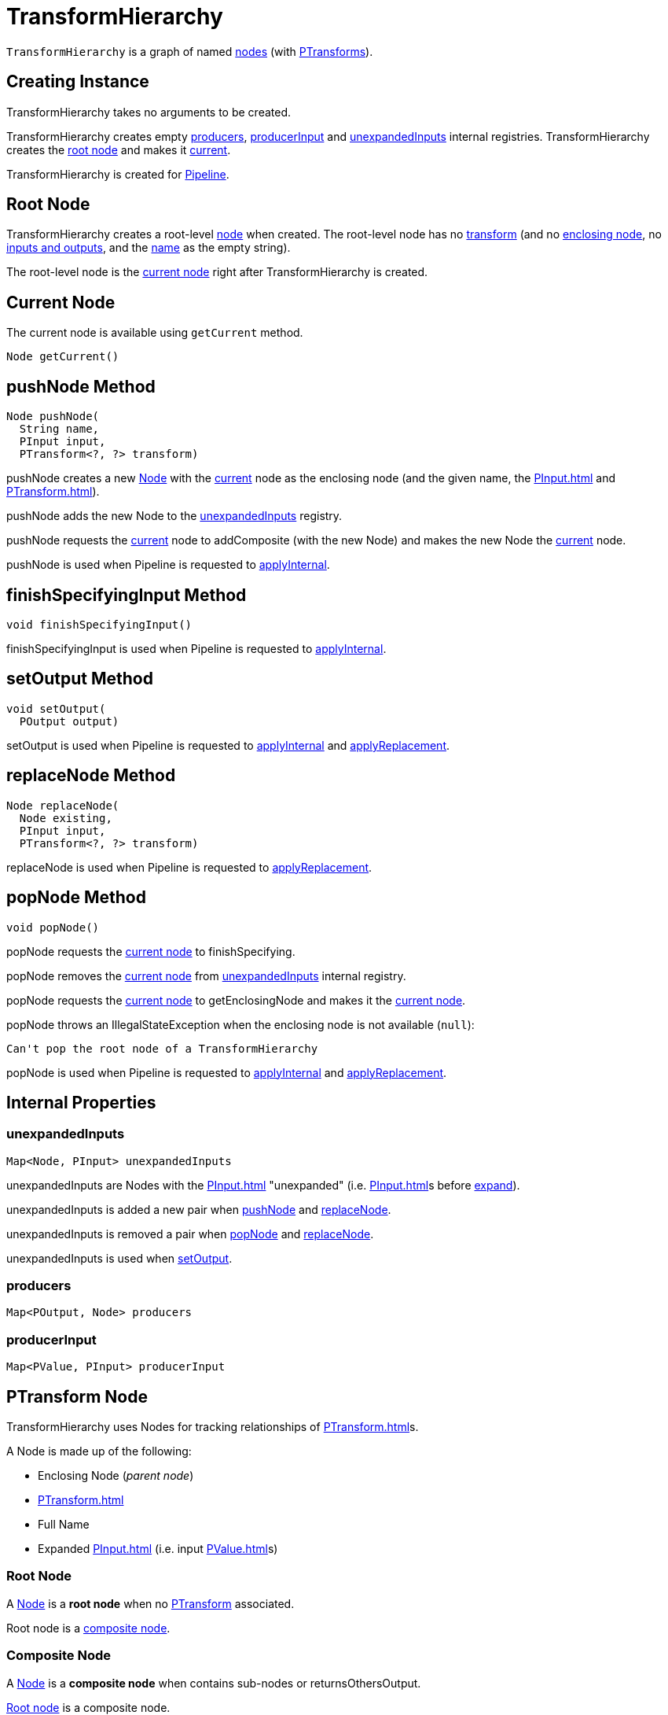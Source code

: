 = TransformHierarchy

`TransformHierarchy` is a graph of named <<Node, nodes>> (with <<transform, PTransforms>>).

== [[creating-instance]] Creating Instance

TransformHierarchy takes no arguments to be created.

TransformHierarchy creates empty <<producers, producers>>, <<producerInput, producerInput>> and <<unexpandedInputs, unexpandedInputs>> internal registries. TransformHierarchy creates the <<root, root node>> and makes it <<current, current>>.

TransformHierarchy is created for xref:Pipeline.adoc#transforms[Pipeline].

== [[root]] Root Node

TransformHierarchy creates a root-level <<Node, node>> when created. The root-level node has no <<transform, transform>> (and no <<enclosingNode, enclosing node>>, no <<inputs, inputs and outputs>>, and the <<fullName, name>> as the empty string).

The root-level node is the <<current, current node>> right after TransformHierarchy is created.

== [[getCurrent]][[current]] Current Node

The current node is available using `getCurrent` method.

[source,java]
----
Node getCurrent()
----

== [[pushNode]] pushNode Method

[source,java]
----
Node pushNode(
  String name,
  PInput input,
  PTransform<?, ?> transform)
----

pushNode creates a new <<Node, Node>> with the <<current, current>> node as the enclosing node (and the given name, the xref:PInput.adoc[] and xref:PTransform.adoc[]).

pushNode adds the new Node to the <<unexpandedInputs, unexpandedInputs>> registry.

pushNode requests the <<current, current>> node to addComposite (with the new Node) and makes the new Node the <<current, current>> node.

pushNode is used when Pipeline is requested to xref:Pipeline.adoc#applyInternal[applyInternal].

== [[finishSpecifyingInput]] finishSpecifyingInput Method

[source,java]
----
void finishSpecifyingInput()
----

finishSpecifyingInput is used when Pipeline is requested to xref:Pipeline.adoc#applyInternal[applyInternal].

== [[setOutput]] setOutput Method

[source,java]
----
void setOutput(
  POutput output)
----

setOutput is used when Pipeline is requested to xref:Pipeline.adoc#applyInternal[applyInternal] and xref:Pipeline.adoc#applyReplacement[applyReplacement].

== [[replaceNode]] replaceNode Method

[source,java]
----
Node replaceNode(
  Node existing,
  PInput input,
  PTransform<?, ?> transform)
----

replaceNode is used when Pipeline is requested to xref:Pipeline.adoc#applyReplacement[applyReplacement].

== [[popNode]] popNode Method

[source,java]
----
void popNode()
----

popNode requests the <<current, current node>> to finishSpecifying.

popNode removes the <<current, current node>> from <<unexpandedInputs, unexpandedInputs>> internal registry.

popNode requests the <<current, current node>> to getEnclosingNode and makes it the <<current, current node>>.

popNode throws an IllegalStateException when the enclosing node is not available (`null`):

[source,plaintext]
----
Can't pop the root node of a TransformHierarchy
----

popNode is used when Pipeline is requested to xref:Pipeline.adoc#applyInternal[applyInternal] and xref:Pipeline.adoc#applyReplacement[applyReplacement].

== [[internal-properties]] Internal Properties

=== [[unexpandedInputs]] unexpandedInputs

[source,java]
----
Map<Node, PInput> unexpandedInputs
----

unexpandedInputs are Nodes with the xref:PInput.adoc[] "unexpanded" (i.e. xref:PInput.adoc[]s before xref:PInput.adoc#expand[expand]).

unexpandedInputs is added a new pair when <<pushNode, pushNode>> and <<replaceNode, replaceNode>>.

unexpandedInputs is removed a pair when <<popNode, popNode>> and <<replaceNode, replaceNode>>.

unexpandedInputs is used when <<setOutput, setOutput>>.

=== [[producers]] producers

[source,java]
----
Map<POutput, Node> producers
----

=== [[producerInput]] producerInput

[source,java]
----
Map<PValue, PInput> producerInput
----

== [[Node]] PTransform Node

TransformHierarchy uses Nodes for tracking relationships of xref:PTransform.adoc[]s.

A Node is made up of the following:

* [[enclosingNode]] Enclosing Node (_parent node_)
* [[transform]] xref:PTransform.adoc[]
* [[fullName]] Full Name
* [[inputs]] Expanded xref:PInput.adoc[] (i.e. input xref:PValue.adoc[]s)

=== [[isRootNode]] Root Node

A <<Node, Node>> is a *root node* when no <<transform, PTransform>> associated.

Root node is a <<isCompositeNode, composite node>>.

=== [[isCompositeNode]] Composite Node

A <<Node, Node>> is a *composite node* when contains sub-nodes or returnsOthersOutput.

<<isRootNode, Root node>> is a composite node.

== [[demo]] Demo

[source,plaintext]
----
import org.apache.beam.sdk.runners.TransformHierarchy
val th = new TransformHierarchy

scala> println(th.getCurrent)
RootNode

scala> println(th.getCurrent.getClass.getName)
org.apache.beam.sdk.runners.TransformHierarchy$Node
----
